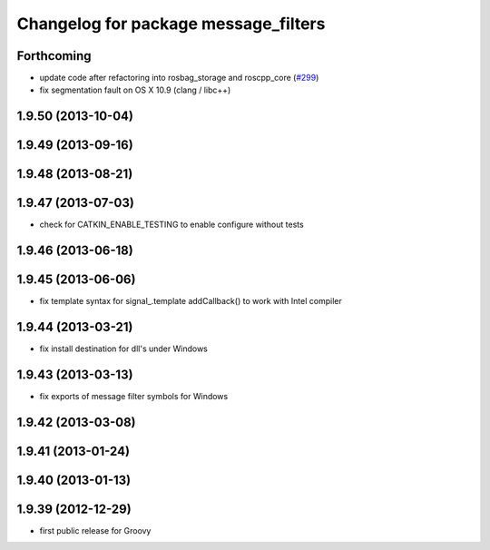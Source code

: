 ^^^^^^^^^^^^^^^^^^^^^^^^^^^^^^^^^^^^^
Changelog for package message_filters
^^^^^^^^^^^^^^^^^^^^^^^^^^^^^^^^^^^^^

Forthcoming
-----------
* update code after refactoring into rosbag_storage and roscpp_core (`#299 <https://github.com/ros/ros_comm/issues/299>`_)
* fix segmentation fault on OS X 10.9 (clang / libc++)

1.9.50 (2013-10-04)
-------------------

1.9.49 (2013-09-16)
-------------------

1.9.48 (2013-08-21)
-------------------

1.9.47 (2013-07-03)
-------------------
* check for CATKIN_ENABLE_TESTING to enable configure without tests

1.9.46 (2013-06-18)
-------------------

1.9.45 (2013-06-06)
-------------------
* fix template syntax for signal_.template addCallback() to work with Intel compiler

1.9.44 (2013-03-21)
-------------------
* fix install destination for dll's under Windows

1.9.43 (2013-03-13)
-------------------
* fix exports of message filter symbols for Windows

1.9.42 (2013-03-08)
-------------------

1.9.41 (2013-01-24)
-------------------

1.9.40 (2013-01-13)
-------------------

1.9.39 (2012-12-29)
-------------------
* first public release for Groovy
